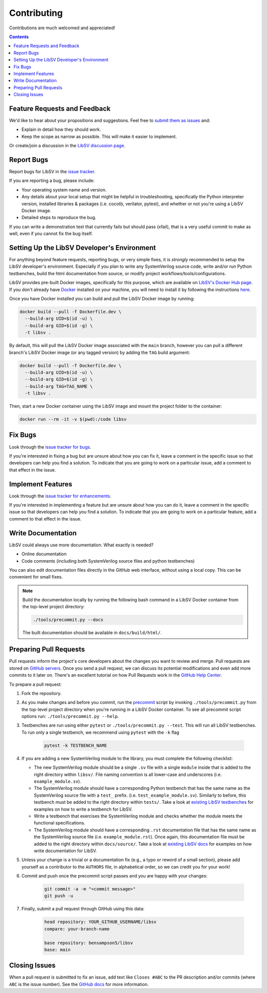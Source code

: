 Contributing
============

Contributions are much welcomed and appreciated!

.. contents::
   :depth: 2
   :backlinks: none


.. _submitfeedback:

Feature Requests and Feedback
-----------------------------

We'd like to hear about your propositions and suggestions.  Feel free to
`submit them as issues <https://github.com/bensampson5/libsv/issues>`_ and:

* Explain in detail how they should work.
* Keep the scope as narrow as possible.  This will make it easier to implement.

Or create/join a discussion in the `LibSV discussion page <https://github.com/bensampson5/libsv/discussions>`_.


.. _report_bugs:

Report Bugs
-----------

Report bugs for LibSV in the `issue tracker <https://github.com/bensampson5/libsv/issues>`_.

If you are reporting a bug, please include:

* Your operating system name and version.
* Any details about your local setup that might be helpful in troubleshooting,
  specifically the Python interpreter version, installed libraries & packages
  (i.e. cocotb, verilator, pytest), and whether or not you're using a LibSV Docker
  image.
* Detailed steps to reproduce the bug.

If you can write a demonstration test that currently fails but should pass
(xfail), that is a very useful commit to make as well, even if you cannot
fix the bug itself.


.. _setting_up_developers_environment

Setting Up the LibSV Developer's Environment
--------------------------------------------

For anything beyond feature requests, reporting bugs, or very simple fixes, it is *strongly* recommended to setup the LibSV
developer's environment. Especially if you plan to write any SystemVerilog source code, write and/or run Python testbenches,
build the html documentation from source, or modify project workflows/tools/configurations.

LibSV provides pre-built Docker images, specifically for this purpose, which are available on 
`LibSV's Docker Hub page <https://hub.docker.com/repository/docker/bensampson5/libsv>`_. If you don't already have 
`Docker <https://www.docker.com/>`_ installed on your machine, you will need to install it by following the instructions
`here <https://docs.docker.com/get-docker/>`_.

Once you have Docker installed you can build and pull the LibSV Docker image by running:

.. code-block:: bash

  docker build --pull -f Dockerfile.dev \
    --build-arg UID=$(id -u) \
    --build-arg GID=$(id -g) \
    -t libsv .

By default, this will pull the LibSV Docker image associated with the ``main`` branch, however you can pull a different branch's
LibSV Docker image (or any tagged version) by adding the ``TAG`` build argument:

.. code-block:: bash

  docker build --pull -f Dockerfile.dev \
    --build-arg UID=$(id -u) \
    --build-arg GID=$(id -g) \
    --build-arg TAG=TAG_NAME \
    -t libsv .

Then, start a new Docker container using the LibSV image and mount the project folder to the container:

.. code-block:: bash

  docker run --rm -it -v $(pwd):/code libsv


.. _fix_bugs:

Fix Bugs
--------

Look through the `issue tracker for bugs <https://github.com/bensampson5/libsv/issues?q=is%3Aissue+is%3Aopen+label%3Abug>`_.

If you're interested in fixing a bug but are unsure about how you can fix it, leave a comment in the specific issue so that
developers can help you find a solution. To indicate that you are going to work on a particular issue, add a comment to that
effect in the issue.


.. _implement_features:

Implement Features
------------------

Look through the `issue tracker for enhancements <https://github.com/bensampson5/libsv/issues?q=is%3Aissue+is%3Aopen+label%3Aenhancement>`_.

If you're interested in implementing a feature but are unsure about how you can do it, leave a comment in the specific issue
so that developers can help you find a solution. To indicate that you are going to work on a particular feature, add a comment
to that effect in the issue.


.. _write_documentation:

Write Documentation
-------------------

LibSV could always use more documentation.  What exactly is needed?

* Online documentation
* Code comments (including both SystemVerilog source files and python testbenches)

You can also edit documentation files directly in the GitHub web interface,
without using a local copy.  This can be convenient for small fixes.

.. note::
    Build the documentation locally by running the following bash command in a LibSV Docker container
    from the top-level project directory:

    .. code-block:: bash

        ./tools/precommit.py --docs

    The built documentation should be available in ``docs/build/html/``.


.. _pull_requests:

Preparing Pull Requests
-----------------------

Pull requests inform the project's core developers about the
changes you want to review and merge.  Pull requests are stored on
`GitHub servers <https://github.com/pytest-dev/pytest/pulls>`_.
Once you send a pull request, we can discuss its potential modifications and
even add more commits to it later on. There's an excellent tutorial on how Pull
Requests work in the
`GitHub Help Center <https://help.github.com/articles/using-pull-requests/>`_.

To prepare a pull request:

#. Fork the repository.
#. As you make changes and before you commit, run the 
   `precommit <https://github.com/bensampson5/libsv/blob/main/tools/precommit.py>`_ script by
   invoking ``./tools/precommit.py`` from the top-level project directory when you're running
   in a LibSV Docker container. To see all precommit script options run: ``./tools/precommit.py --help``.
#. Testbenches are run using either ``pytest`` or ``./tools/precommit.py --test``. This will run all
   LibSV testbenches. To run only a single testbench, we recommend using ``pytest`` with the ``-k`` flag
   
    .. code-block:: bash

        pytest -k TESTBENCH_NAME

#. If you are adding a new SystemVerilog module to the library, you must complete the following checklist:

   * The new SystemVerilog module should be a single ``.sv`` file with a single ``module`` inside that
     is added to the right directory within ``libsv/``. File naming convention is all lower-case and
     underscores (i.e. ``example_module.sv``).
   * The SystemVerilog module should have a corresponding Python testbench that has the same name as
     the SystemVerilog source file with a ``test_`` prefix. (i.e. ``test_example_module.sv``). Similarly
     to before, this testbench must be added to the right directory within ``tests/``. Take a look
     at `existing LibSV testbenches <https://github.com/bensampson5/libsv/tree/main/tests>`_ for examples
     on how to write a testbench for LibSV.
   * Write a testbench that exercises the SystemVerilog module and checks whether the module meets the
     functional specifications.
   * The SystemVerilog module should have a corresponding ``.rst`` documentation file that has the same
     name as the SystemVerilog source file (i.e. ``example_module.rst``). Once again, this documentation
     file must be added to the right directory within ``docs/source/``. Take a look at 
     `existing LibSV docs <https://github.com/bensampson5/libsv/tree/main/docs/source>`_ for examples on 
     how write documentation for LibSV.

#. Unless your change is a trivial or a documentation fix (e.g., a typo or reword of a small section),
   please add yourself as a contributor to the ``AUTHORS`` file, in alphabetical order, so we can credit
   you for your work!
#. Commit and push once the precommit script passes and you are happy with your changes:

    .. code-block:: bash

        git commit -a -m "<commit message>"
        git push -u

#. Finally, submit a pull request through GitHub using this data:

    .. code-block:: text

        head repository: YOUR_GITHUB_USERNAME/libsv
        compare: your-branch-name

        base repository: bensampson5/libsv
        base: main


.. _closing_issues:

Closing Issues
--------------

When a pull request is submitted to fix an issue, add text like ``Closes #ABC`` to the PR description and/or commits (where ``ABC`` is the
issue number). See the
`GitHub docs <https://help.github.com/en/github/managing-your-work-on-github/linking-a-pull-request-to-an-issue#linking-a-pull-request-to-an-issue-using-a-keyword>`_
for more information.